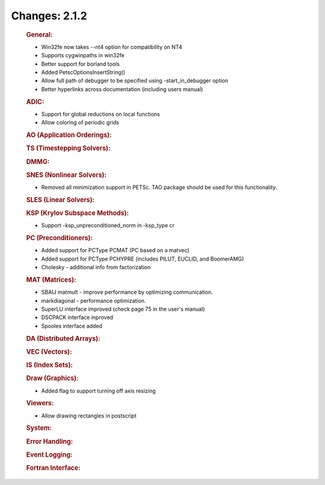 ==============
Changes: 2.1.2
==============

   .. rubric:: General:

   -  Win32fe now takes --nt4 option for compatibility on NT4
   -  Supports cygwinpaths in win32fe
   -  Better support for borland tools
   -  Added PetscOptionsInsertString()
   -  Allow full path of debugger to be specified using
      -start_in_debugger option
   -  Better hyperlinks across documentation (including users manual)

   .. rubric:: ADIC:

   -  Support for global reductions on local functions
   -  Allow coloring of periodic grids

   .. rubric:: AO (Application Orderings):

   .. rubric:: TS (Timestepping Solvers):

   .. rubric:: DMMG:

   .. rubric:: SNES (Nonlinear Solvers):

   -  Removed all minimization support in PETSc. TAO package should be
      used for this functionality.

   .. rubric:: SLES (Linear Solvers):

   .. rubric:: KSP (Krylov Subspace Methods):

   -  Support -ksp_unpreconditioned_norm in -ksp_type cr

   .. rubric:: PC (Preconditioners):

   -  Added support for PCType PCMAT (PC based on a matvec)
   -  Added support for PCType PCHYPRE (includes PILUT, EUCLID, and
      BoomerAMG)
   -  Cholesky - additional info from factorization

   .. rubric:: MAT (Matrices):

   -  SBAIJ matmult - improve performance by optimizing communication.
   -  markdiagonal - performance optimization.
   -  SuperLU interface improved (check page 75 in the user's manual)
   -  DSCPACK interface inproved
   -  Spooles interface added

   .. rubric:: DA (Distributed Arrays):

   .. rubric:: VEC (Vectors):

   .. rubric:: IS (Index Sets):

   .. rubric:: Draw (Graphics):

   -  Added flag to support turning off axis resizing

   .. rubric:: Viewers:

   -  Allow drawing rectangles in postscript

   .. rubric:: System:

   .. rubric:: Error Handling:

   .. rubric:: Event Logging:

   .. rubric:: Fortran Interface:
